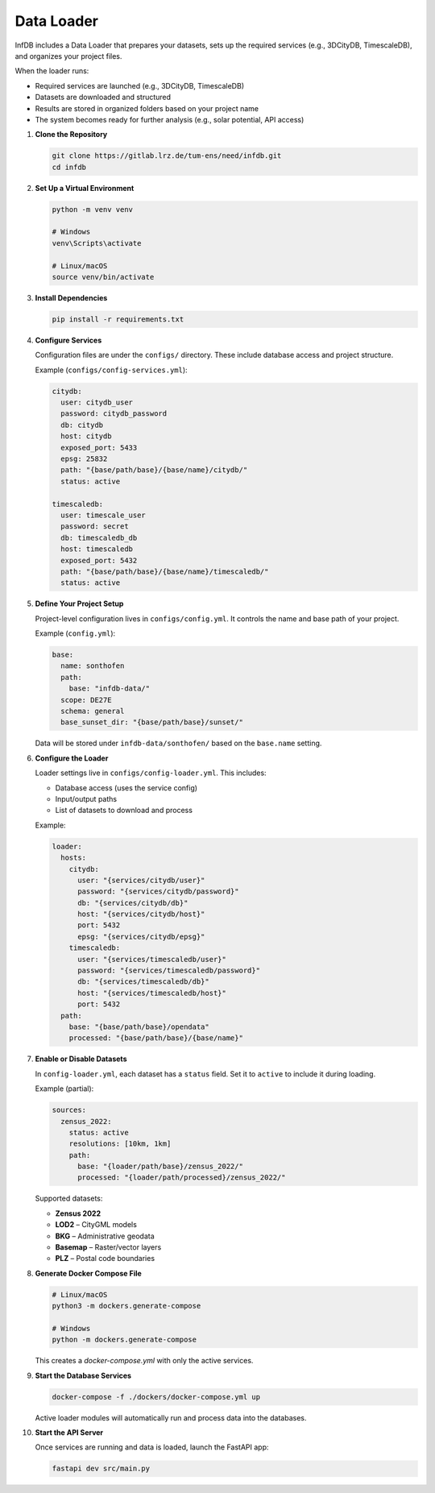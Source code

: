Data Loader
===========

InfDB includes a Data Loader that prepares your datasets, sets up the required services (e.g., 3DCityDB, TimescaleDB), and organizes your project files.

When the loader runs:

- Required services are launched (e.g., 3DCityDB, TimescaleDB)
- Datasets are downloaded and structured
- Results are stored in organized folders based on your project name
- The system becomes ready for further analysis (e.g., solar potential, API access)

#. **Clone the Repository**

   .. code-block:: bash

      git clone https://gitlab.lrz.de/tum-ens/need/infdb.git
      cd infdb

#. **Set Up a Virtual Environment**

   .. code-block:: bash

      python -m venv venv

      # Windows
      venv\Scripts\activate

      # Linux/macOS
      source venv/bin/activate

#. **Install Dependencies**

   .. code-block:: bash

      pip install -r requirements.txt

#. **Configure Services**

   Configuration files are under the ``configs/`` directory.  
   These include database access and project structure.

   Example (``configs/config-services.yml``):

   .. code-block:: yaml

      citydb:
        user: citydb_user
        password: citydb_password
        db: citydb
        host: citydb
        exposed_port: 5433
        epsg: 25832
        path: "{base/path/base}/{base/name}/citydb/"
        status: active

      timescaledb:
        user: timescale_user
        password: secret
        db: timescaledb_db
        host: timescaledb
        exposed_port: 5432
        path: "{base/path/base}/{base/name}/timescaledb/"
        status: active

#. **Define Your Project Setup**

   Project-level configuration lives in ``configs/config.yml``.  
   It controls the name and base path of your project.

   Example (``config.yml``):

   .. code-block:: yaml

      base:
        name: sonthofen
        path:
          base: "infdb-data/"
        scope: DE27E
        schema: general
        base_sunset_dir: "{base/path/base}/sunset/"

   Data will be stored under ``infdb-data/sonthofen/`` based on the ``base.name`` setting.

#. **Configure the Loader**

   Loader settings live in ``configs/config-loader.yml``.  
   This includes:

   - Database access (uses the service config)
   - Input/output paths
   - List of datasets to download and process

   Example:

   .. code-block:: yaml

      loader:
        hosts:
          citydb:
            user: "{services/citydb/user}"
            password: "{services/citydb/password}"
            db: "{services/citydb/db}"
            host: "{services/citydb/host}"
            port: 5432
            epsg: "{services/citydb/epsg}"
          timescaledb:
            user: "{services/timescaledb/user}"
            password: "{services/timescaledb/password}"
            db: "{services/timescaledb/db}"
            host: "{services/timescaledb/host}"
            port: 5432
        path:
          base: "{base/path/base}/opendata"
          processed: "{base/path/base}/{base/name}"

#. **Enable or Disable Datasets**

   In ``config-loader.yml``, each dataset has a ``status`` field.  
   Set it to ``active`` to include it during loading.

   Example (partial):

   .. code-block:: yaml

      sources:
        zensus_2022:
          status: active
          resolutions: [10km, 1km]
          path:
            base: "{loader/path/base}/zensus_2022/"
            processed: "{loader/path/processed}/zensus_2022/"

   Supported datasets:

   - **Zensus 2022**
   - **LOD2** – CityGML models
   - **BKG** – Administrative geodata
   - **Basemap** – Raster/vector layers
   - **PLZ** – Postal code boundaries

#. **Generate Docker Compose File**

   .. code-block:: bash

      # Linux/macOS
      python3 -m dockers.generate-compose

      # Windows
      python -m dockers.generate-compose

   This creates a `docker-compose.yml` with only the active services.

#. **Start the Database Services**

   .. code-block:: bash

      docker-compose -f ./dockers/docker-compose.yml up

   Active loader modules will automatically run and process data into the databases.

#. **Start the API Server**

   Once services are running and data is loaded, launch the FastAPI app:

   .. code-block:: bash

      fastapi dev src/main.py
